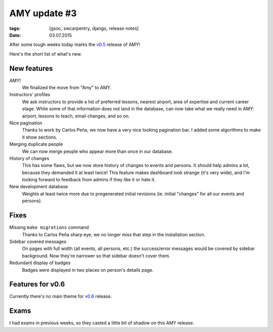 AMY update #3
#############

:tags: [gsoc, swcarpentry, django, release notes]
:date: 03.07.2015

After some tough weeks today marks the `v0.5`_ release of AMY!

Here's the short list of what's new.

.. _v0.5: https://github.com/swcarpentry/amy/milestones/v0.5

New features
============

AMY!
    We finalized the move from "Amy" to AMY.

Instructors' profiles
    We ask instructors to provide a list of preferred lessons, nearest airport,
    area of expertise and current career stage. While some of that information
    does not land in the database, can now take what we really need in AMY:
    airport, lessons to teach, email changes, and so on.

Nice pagination
    Thanks to work by Carlos Peña, we now have a very nice looking pagination
    bar.  I added some algorithms to make it show sections.

Merging duplicate people
    We can now merge people who appear more than once in our database.

History of changes
    This has some flaws, but we now store history of changes to events and
    persons.  It should help admins a lot, because they demanded it at least
    twice!  This feature makes dashboard look strange (it's very wide), and
    I'm looking forward to feedback from admins if they like it or hate it.

New development database
    Weights at least twice more due to pregenerated initial revisions (ie.
    initial "changes" for all our events and persons).

Fixes
=====

Missing ``make migrations`` command
    Thanks to Carlos Peña sharp eye, we no longer miss that step in the
    installation section.

Sidebar covered messages
    On pages with full width (all events, all persons, etc.) the success/error
    messages would be covered by sidebar background.  Now they're narrower so
    that sidebar doesn't cover them.

Redundant display of badges
    Badges were displayed in two places on person's details page.

Features for v0.6
=================

Currently there's no main theme for `v0.6`_ release.

.. _v0.6: https://github.com/swcarpentry/amy/milestones/v0.6

Exams
=====

I had exams in previous weeks, so they casted a little bit of shadow on this
AMY release.

